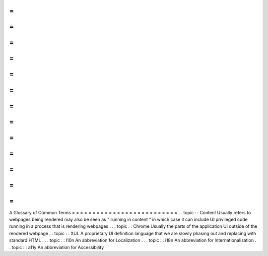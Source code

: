 =
=
=
=
=
=
=
=
=
=
=
=
=
=
=
=
=
=
=
=
=
=
=
=
=
=
A
Glossary
of
Common
Terms
=
=
=
=
=
=
=
=
=
=
=
=
=
=
=
=
=
=
=
=
=
=
=
=
=
=
.
.
topic
:
:
Content
Usually
refers
to
webpages
being
rendered
may
also
be
seen
as
"
running
in
content
"
in
which
case
it
can
include
UI
privileged
code
running
in
a
process
that
is
rendering
webpages
.
.
.
topic
:
:
Chrome
Usually
the
parts
of
the
application
UI
outside
of
the
rendered
webpage
.
.
topic
:
:
XUL
A
proprietary
UI
definition
language
that
we
are
slowly
phasing
out
and
replacing
with
standard
HTML
.
.
.
topic
:
:
l10n
An
abbreviation
for
Localization
.
.
.
topic
:
:
i18n
An
abbreviation
for
Internationalisation
.
.
topic
:
:
a11y
An
abbreviation
for
Accessibility
